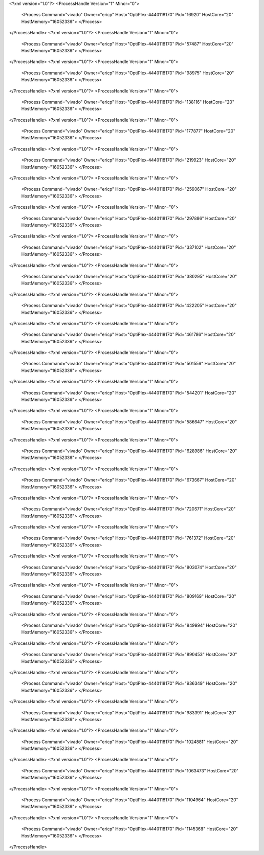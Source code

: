 <?xml version="1.0"?>
<ProcessHandle Version="1" Minor="0">
    <Process Command="vivado" Owner="ericp" Host="OptiPlex-4440118170" Pid="16920" HostCore="20" HostMemory="16052336">
    </Process>
</ProcessHandle>
<?xml version="1.0"?>
<ProcessHandle Version="1" Minor="0">
    <Process Command="vivado" Owner="ericp" Host="OptiPlex-4440118170" Pid="57487" HostCore="20" HostMemory="16052336">
    </Process>
</ProcessHandle>
<?xml version="1.0"?>
<ProcessHandle Version="1" Minor="0">
    <Process Command="vivado" Owner="ericp" Host="OptiPlex-4440118170" Pid="98975" HostCore="20" HostMemory="16052336">
    </Process>
</ProcessHandle>
<?xml version="1.0"?>
<ProcessHandle Version="1" Minor="0">
    <Process Command="vivado" Owner="ericp" Host="OptiPlex-4440118170" Pid="138116" HostCore="20" HostMemory="16052336">
    </Process>
</ProcessHandle>
<?xml version="1.0"?>
<ProcessHandle Version="1" Minor="0">
    <Process Command="vivado" Owner="ericp" Host="OptiPlex-4440118170" Pid="177877" HostCore="20" HostMemory="16052336">
    </Process>
</ProcessHandle>
<?xml version="1.0"?>
<ProcessHandle Version="1" Minor="0">
    <Process Command="vivado" Owner="ericp" Host="OptiPlex-4440118170" Pid="219923" HostCore="20" HostMemory="16052336">
    </Process>
</ProcessHandle>
<?xml version="1.0"?>
<ProcessHandle Version="1" Minor="0">
    <Process Command="vivado" Owner="ericp" Host="OptiPlex-4440118170" Pid="259067" HostCore="20" HostMemory="16052336">
    </Process>
</ProcessHandle>
<?xml version="1.0"?>
<ProcessHandle Version="1" Minor="0">
    <Process Command="vivado" Owner="ericp" Host="OptiPlex-4440118170" Pid="297886" HostCore="20" HostMemory="16052336">
    </Process>
</ProcessHandle>
<?xml version="1.0"?>
<ProcessHandle Version="1" Minor="0">
    <Process Command="vivado" Owner="ericp" Host="OptiPlex-4440118170" Pid="337102" HostCore="20" HostMemory="16052336">
    </Process>
</ProcessHandle>
<?xml version="1.0"?>
<ProcessHandle Version="1" Minor="0">
    <Process Command="vivado" Owner="ericp" Host="OptiPlex-4440118170" Pid="380295" HostCore="20" HostMemory="16052336">
    </Process>
</ProcessHandle>
<?xml version="1.0"?>
<ProcessHandle Version="1" Minor="0">
    <Process Command="vivado" Owner="ericp" Host="OptiPlex-4440118170" Pid="422205" HostCore="20" HostMemory="16052336">
    </Process>
</ProcessHandle>
<?xml version="1.0"?>
<ProcessHandle Version="1" Minor="0">
    <Process Command="vivado" Owner="ericp" Host="OptiPlex-4440118170" Pid="461786" HostCore="20" HostMemory="16052336">
    </Process>
</ProcessHandle>
<?xml version="1.0"?>
<ProcessHandle Version="1" Minor="0">
    <Process Command="vivado" Owner="ericp" Host="OptiPlex-4440118170" Pid="501556" HostCore="20" HostMemory="16052336">
    </Process>
</ProcessHandle>
<?xml version="1.0"?>
<ProcessHandle Version="1" Minor="0">
    <Process Command="vivado" Owner="ericp" Host="OptiPlex-4440118170" Pid="544201" HostCore="20" HostMemory="16052336">
    </Process>
</ProcessHandle>
<?xml version="1.0"?>
<ProcessHandle Version="1" Minor="0">
    <Process Command="vivado" Owner="ericp" Host="OptiPlex-4440118170" Pid="586647" HostCore="20" HostMemory="16052336">
    </Process>
</ProcessHandle>
<?xml version="1.0"?>
<ProcessHandle Version="1" Minor="0">
    <Process Command="vivado" Owner="ericp" Host="OptiPlex-4440118170" Pid="628986" HostCore="20" HostMemory="16052336">
    </Process>
</ProcessHandle>
<?xml version="1.0"?>
<ProcessHandle Version="1" Minor="0">
    <Process Command="vivado" Owner="ericp" Host="OptiPlex-4440118170" Pid="673667" HostCore="20" HostMemory="16052336">
    </Process>
</ProcessHandle>
<?xml version="1.0"?>
<ProcessHandle Version="1" Minor="0">
    <Process Command="vivado" Owner="ericp" Host="OptiPlex-4440118170" Pid="720671" HostCore="20" HostMemory="16052336">
    </Process>
</ProcessHandle>
<?xml version="1.0"?>
<ProcessHandle Version="1" Minor="0">
    <Process Command="vivado" Owner="ericp" Host="OptiPlex-4440118170" Pid="761372" HostCore="20" HostMemory="16052336">
    </Process>
</ProcessHandle>
<?xml version="1.0"?>
<ProcessHandle Version="1" Minor="0">
    <Process Command="vivado" Owner="ericp" Host="OptiPlex-4440118170" Pid="803074" HostCore="20" HostMemory="16052336">
    </Process>
</ProcessHandle>
<?xml version="1.0"?>
<ProcessHandle Version="1" Minor="0">
    <Process Command="vivado" Owner="ericp" Host="OptiPlex-4440118170" Pid="809169" HostCore="20" HostMemory="16052336">
    </Process>
</ProcessHandle>
<?xml version="1.0"?>
<ProcessHandle Version="1" Minor="0">
    <Process Command="vivado" Owner="ericp" Host="OptiPlex-4440118170" Pid="849994" HostCore="20" HostMemory="16052336">
    </Process>
</ProcessHandle>
<?xml version="1.0"?>
<ProcessHandle Version="1" Minor="0">
    <Process Command="vivado" Owner="ericp" Host="OptiPlex-4440118170" Pid="890453" HostCore="20" HostMemory="16052336">
    </Process>
</ProcessHandle>
<?xml version="1.0"?>
<ProcessHandle Version="1" Minor="0">
    <Process Command="vivado" Owner="ericp" Host="OptiPlex-4440118170" Pid="936349" HostCore="20" HostMemory="16052336">
    </Process>
</ProcessHandle>
<?xml version="1.0"?>
<ProcessHandle Version="1" Minor="0">
    <Process Command="vivado" Owner="ericp" Host="OptiPlex-4440118170" Pid="983391" HostCore="20" HostMemory="16052336">
    </Process>
</ProcessHandle>
<?xml version="1.0"?>
<ProcessHandle Version="1" Minor="0">
    <Process Command="vivado" Owner="ericp" Host="OptiPlex-4440118170" Pid="1024881" HostCore="20" HostMemory="16052336">
    </Process>
</ProcessHandle>
<?xml version="1.0"?>
<ProcessHandle Version="1" Minor="0">
    <Process Command="vivado" Owner="ericp" Host="OptiPlex-4440118170" Pid="1063473" HostCore="20" HostMemory="16052336">
    </Process>
</ProcessHandle>
<?xml version="1.0"?>
<ProcessHandle Version="1" Minor="0">
    <Process Command="vivado" Owner="ericp" Host="OptiPlex-4440118170" Pid="1104964" HostCore="20" HostMemory="16052336">
    </Process>
</ProcessHandle>
<?xml version="1.0"?>
<ProcessHandle Version="1" Minor="0">
    <Process Command="vivado" Owner="ericp" Host="OptiPlex-4440118170" Pid="1145368" HostCore="20" HostMemory="16052336">
    </Process>
</ProcessHandle>

